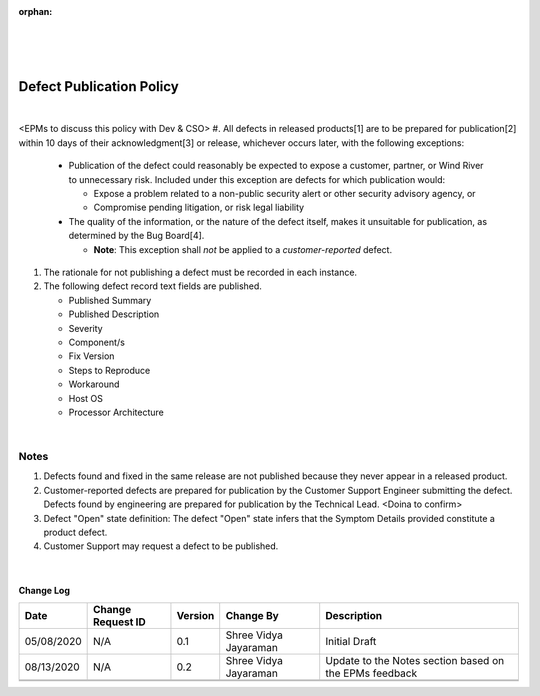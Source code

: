 :orphan:

|
|
|

=============================
Defect Publication Policy
=============================

|

<EPMs to discuss this policy with Dev & CSO>											
#. All defects in released products[1] are to be prepared for publication[2] within 10 days of their acknowledgment[3] or release, whichever occurs later, with the following exceptions:

   -  Publication of the defect could reasonably be expected to expose a customer, partner, or Wind River to unnecessary risk. Included under this exception are defects for which publication would:

      - Expose a problem related to a non-public security alert or other security advisory agency, or
  
      - Compromise pending litigation, or risk legal liability

   -  The quality of the information, or the nature of the defect itself, makes it unsuitable for publication, as determined by the Bug Board[4].

      - **Note**: This exception shall *not* be applied to a *customer-reported* defect.

#. The rationale for not publishing a defect must be recorded in each instance.
#. The following defect record text fields are published.

   - Published Summary
   - Published Description
   - Severity
   - Component/s
   - Fix Version
   - Steps to Reproduce
   - Workaround
   - Host OS
   - Processor Architecture
 
|

**Notes**
~~~~~~~~~~
#. Defects found and fixed in the same release are not published because they never appear in a released product.
#. Customer-reported defects are prepared for publication by the Customer Support Engineer submitting the defect. Defects found by engineering are prepared for publication by the Technical Lead. <Doina to confirm>
#. Defect "Open" state definition: The defect "Open" state infers that the Symptom Details provided constitute a product defect. 

#. Customer Support may request a defect to be published.

|

**Change Log**
--------------

+--------------+-------------------------+---------------+-------------------------+-----------------------------------------------------------------------------------------------------+
| **Date**     | **Change Request ID**   | **Version**   | **Change By**           | **Description**                                                                                     |
+--------------+-------------------------+---------------+-------------------------+-----------------------------------------------------------------------------------------------------+
| 05/08/2020   | N/A                     | 0.1           | Shree Vidya Jayaraman   | Initial Draft                                                                                       |
+--------------+-------------------------+---------------+-------------------------+-----------------------------------------------------------------------------------------------------+
| 08/13/2020   | N/A                     | 0.2           | Shree Vidya Jayaraman   | Update to the Notes section based on the EPMs feedback                                              |
+--------------+-------------------------+---------------+-------------------------+-----------------------------------------------------------------------------------------------------+
|              |                         |               |                         |                                                                                                     |
+--------------+-------------------------+---------------+-------------------------+-----------------------------------------------------------------------------------------------------+
|              |                         |               |                         |                                                                                                     |
+--------------+-------------------------+---------------+-------------------------+-----------------------------------------------------------------------------------------------------+